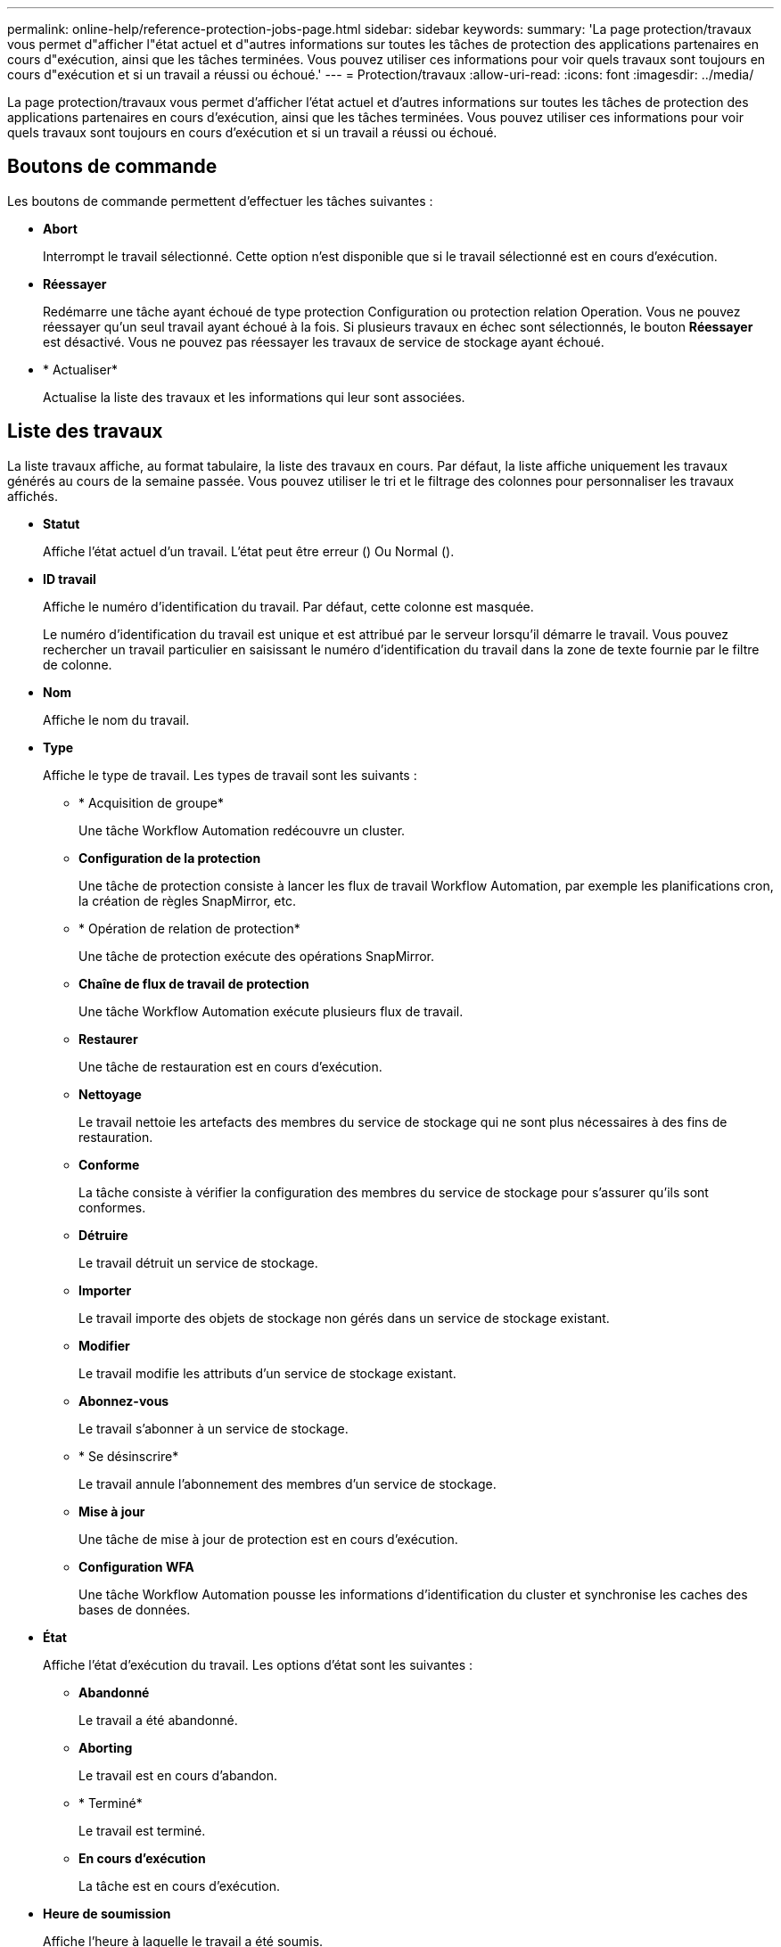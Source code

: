 ---
permalink: online-help/reference-protection-jobs-page.html 
sidebar: sidebar 
keywords:  
summary: 'La page protection/travaux vous permet d"afficher l"état actuel et d"autres informations sur toutes les tâches de protection des applications partenaires en cours d"exécution, ainsi que les tâches terminées. Vous pouvez utiliser ces informations pour voir quels travaux sont toujours en cours d"exécution et si un travail a réussi ou échoué.' 
---
= Protection/travaux
:allow-uri-read: 
:icons: font
:imagesdir: ../media/


[role="lead"]
La page protection/travaux vous permet d'afficher l'état actuel et d'autres informations sur toutes les tâches de protection des applications partenaires en cours d'exécution, ainsi que les tâches terminées. Vous pouvez utiliser ces informations pour voir quels travaux sont toujours en cours d'exécution et si un travail a réussi ou échoué.



== Boutons de commande

Les boutons de commande permettent d'effectuer les tâches suivantes :

* *Abort*
+
Interrompt le travail sélectionné. Cette option n'est disponible que si le travail sélectionné est en cours d'exécution.

* *Réessayer*
+
Redémarre une tâche ayant échoué de type protection Configuration ou protection relation Operation. Vous ne pouvez réessayer qu'un seul travail ayant échoué à la fois. Si plusieurs travaux en échec sont sélectionnés, le bouton *Réessayer* est désactivé. Vous ne pouvez pas réessayer les travaux de service de stockage ayant échoué.

* * Actualiser*
+
Actualise la liste des travaux et les informations qui leur sont associées.





== Liste des travaux

La liste travaux affiche, au format tabulaire, la liste des travaux en cours. Par défaut, la liste affiche uniquement les travaux générés au cours de la semaine passée. Vous pouvez utiliser le tri et le filtrage des colonnes pour personnaliser les travaux affichés.

* *Statut*
+
Affiche l'état actuel d'un travail. L'état peut être erreur (image:../media/sev-error.gif[""]) Ou Normal (image:../media/sev-normal.gif[""]).

* *ID travail*
+
Affiche le numéro d'identification du travail. Par défaut, cette colonne est masquée.

+
Le numéro d'identification du travail est unique et est attribué par le serveur lorsqu'il démarre le travail. Vous pouvez rechercher un travail particulier en saisissant le numéro d'identification du travail dans la zone de texte fournie par le filtre de colonne.

* *Nom*
+
Affiche le nom du travail.

* *Type*
+
Affiche le type de travail. Les types de travail sont les suivants :

+
** * Acquisition de groupe*
+
Une tâche Workflow Automation redécouvre un cluster.

** *Configuration de la protection*
+
Une tâche de protection consiste à lancer les flux de travail Workflow Automation, par exemple les planifications cron, la création de règles SnapMirror, etc.

** * Opération de relation de protection*
+
Une tâche de protection exécute des opérations SnapMirror.

** *Chaîne de flux de travail de protection*
+
Une tâche Workflow Automation exécute plusieurs flux de travail.

** *Restaurer*
+
Une tâche de restauration est en cours d'exécution.

** *Nettoyage*
+
Le travail nettoie les artefacts des membres du service de stockage qui ne sont plus nécessaires à des fins de restauration.

** *Conforme*
+
La tâche consiste à vérifier la configuration des membres du service de stockage pour s'assurer qu'ils sont conformes.

** *Détruire*
+
Le travail détruit un service de stockage.

** *Importer*
+
Le travail importe des objets de stockage non gérés dans un service de stockage existant.

** *Modifier*
+
Le travail modifie les attributs d'un service de stockage existant.

** *Abonnez-vous*
+
Le travail s'abonner à un service de stockage.

** * Se désinscrire*
+
Le travail annule l'abonnement des membres d'un service de stockage.

** *Mise à jour*
+
Une tâche de mise à jour de protection est en cours d'exécution.

** *Configuration WFA*
+
Une tâche Workflow Automation pousse les informations d'identification du cluster et synchronise les caches des bases de données.



* *État*
+
Affiche l'état d'exécution du travail. Les options d'état sont les suivantes :

+
** *Abandonné*
+
Le travail a été abandonné.

** *Aborting*
+
Le travail est en cours d'abandon.

** * Terminé*
+
Le travail est terminé.

** *En cours d'exécution*
+
La tâche est en cours d'exécution.



* *Heure de soumission*
+
Affiche l'heure à laquelle le travail a été soumis.

* *Durée*
+
Affiche la durée de réalisation du travail. Cette colonne est affichée par défaut.

* *Temps de réalisation*
+
Affiche l'heure de fin du travail. Par défaut, cette colonne est masquée.



